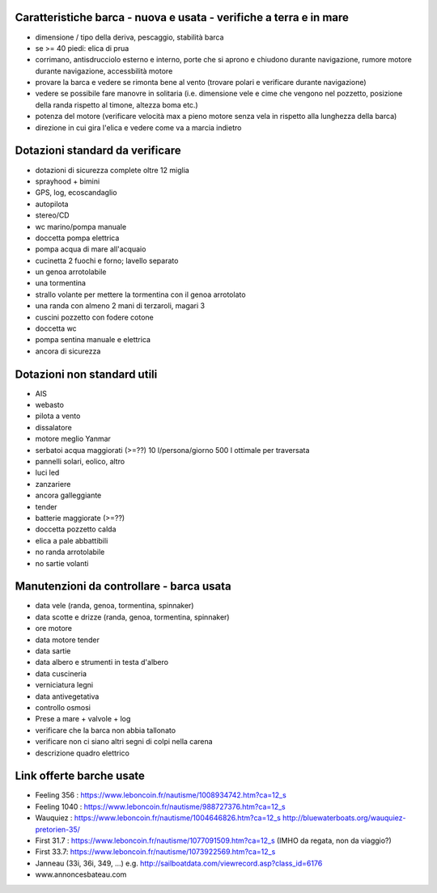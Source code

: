 
Caratteristiche barca - nuova e usata - verifiche a terra e in mare
=================================================

* dimensione / tipo della deriva, pescaggio, stabilità barca
* se >= 40 piedi: elica di prua
* corrimano, antisdrucciolo esterno e interno, porte che si aprono e chiudono durante navigazione, rumore motore durante navigazione, accessbilità motore
* provare la barca e vedere se rimonta bene al vento (trovare polari e verificare durante navigazione)
* vedere se possibile fare manovre in solitaria (i.e. dimensione vele e cime che vengono nel pozzetto, posizione della randa rispetto al timone, altezza boma etc.)
* potenza del motore (verificare velocità max a pieno motore senza vela in rispetto alla lunghezza della barca)
* direzione in cui gira l'elica e vedere come va a marcia indietro

Dotazioni standard da verificare
=================================================

* dotazioni di sicurezza complete oltre 12 miglia
* sprayhood + bimini
* GPS, log, ecoscandaglio
* autopilota
* stereo/CD
* wc marino/pompa manuale
* doccetta pompa elettrica
* pompa acqua di mare all'acquaio 
* cucinetta 2 fuochi e forno; lavello separato
* un genoa arrotolabile
* una tormentina
* strallo volante per mettere la tormentina con il genoa arrotolato
* una randa con almeno 2 mani di terzaroli, magari 3
* cuscini pozzetto con fodere cotone
* doccetta wc
* pompa sentina manuale e elettrica
* ancora di sicurezza


Dotazioni non standard utili
=================================================

* AIS
* webasto
* pilota a vento
* dissalatore
* motore meglio Yanmar
* serbatoi acqua maggiorati (>=??) 10 l/persona/giorno 500 l ottimale per traversata
* pannelli solari, eolico, altro
* luci led
* zanzariere
* ancora galleggiante
* tender
* batterie maggiorate (>=??)
* doccetta pozzetto calda
* elica a pale abbattibili
* no randa arrotolabile
* no sartie volanti

Manutenzioni da controllare - barca usata 
=================================================

* data vele (randa, genoa, tormentina, spinnaker)
* data scotte e drizze (randa, genoa, tormentina, spinnaker)
* ore motore
* data motore tender 
* data sartie
* data albero e strumenti in testa d'albero
* data cuscineria
* verniciatura legni
* data antivegetativa
* controllo osmosi
* Prese a mare + valvole + log
* verificare che la barca non abbia tallonato 
* verificare non ci siano altri segni di colpi nella carena
* descrizione quadro elettrico

Link offerte barche usate
=================================================

* Feeling 356 : https://www.leboncoin.fr/nautisme/1008934742.htm?ca=12_s
* Feeling 1040 : https://www.leboncoin.fr/nautisme/988727376.htm?ca=12_s
* Wauquiez : https://www.leboncoin.fr/nautisme/1004646826.htm?ca=12_s http://bluewaterboats.org/wauquiez-pretorien-35/
* First 31.7 : https://www.leboncoin.fr/nautisme/1077091509.htm?ca=12_s (IMHO da regata, non da viaggio?)
* First 33.7: https://www.leboncoin.fr/nautisme/1073922569.htm?ca=12_s
* Janneau (33i, 36i, 349, ...) e.g. http://sailboatdata.com/viewrecord.asp?class_id=6176

* www.annoncesbateau.com
